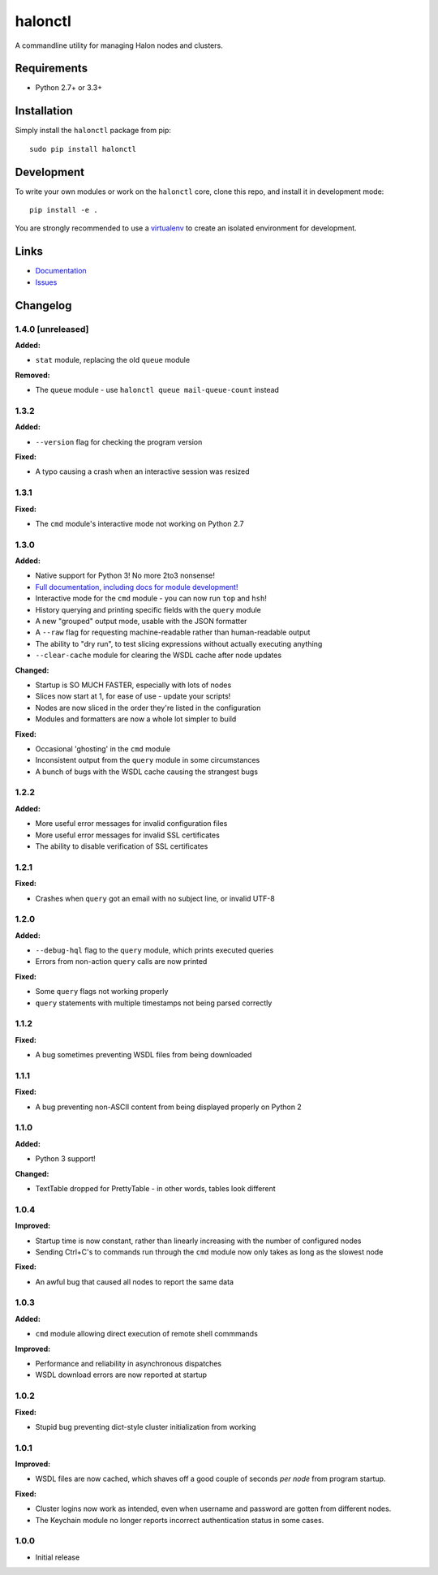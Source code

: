 halonctl
========

A commandline utility for managing Halon nodes and clusters.

Requirements
------------

* Python 2.7+ or 3.3+

Installation
------------

Simply install the ``halonctl`` package from pip::

   sudo pip install halonctl

Development
-----------

To write your own modules or work on the ``halonctl`` core, clone this repo, and install it in development mode::

   pip install -e .
   
You are strongly recommended to use a `virtualenv <http://virtualenv.readthedocs.org/en/latest/>`_ to create an isolated environment for development.

Links
-----

* `Documentation <http://halonctl.readthedocs.org/en/latest/>`_
* `Issues <https://github.com/HalonSecurity/halonctl/issues>`_

Changelog
---------

1.4.0 [unreleased]
##################

**Added:**

* ``stat`` module, replacing the old ``queue`` module

**Removed:**

* The ``queue`` module - use ``halonctl queue mail-queue-count`` instead

1.3.2
#####

**Added:**

* ``--version`` flag for checking the program version

**Fixed:**

* A typo causing a crash when an interactive session was resized

1.3.1
#####

**Fixed:**

* The ``cmd`` module's interactive mode not working on Python 2.7

1.3.0
#####

**Added:**

* Native support for Python 3! No more 2to3 nonsense!
* `Full documentation, including docs for module development! <http://halonctl.readthedocs.org/en/latest/>`_
* Interactive mode for the ``cmd`` module - you can now run ``top`` and ``hsh``!
* History querying and printing specific fields with the ``query`` module
* A new "grouped" output mode, usable with the JSON formatter
* A ``--raw`` flag for requesting machine-readable rather than human-readable output
* The ability to "dry run", to test slicing expressions without actually executing anything
* ``--clear-cache`` module for clearing the WSDL cache after node updates

**Changed:**

* Startup is SO MUCH FASTER, especially with lots of nodes
* Slices now start at 1, for ease of use - update your scripts!
* Nodes are now sliced in the order they're listed in the configuration
* Modules and formatters are now a whole lot simpler to build

**Fixed:**

* Occasional 'ghosting' in the ``cmd`` module
* Inconsistent output from the ``query`` module in some circumstances
* A bunch of bugs with the WSDL cache causing the strangest bugs

1.2.2
#####

**Added:**

* More useful error messages for invalid configuration files
* More useful error messages for invalid SSL certificates
* The ability to disable verification of SSL certificates

1.2.1
#####

**Fixed:**

* Crashes when ``query`` got an email with no subject line, or invalid UTF-8

1.2.0
#####

**Added:**

* ``--debug-hql`` flag to the ``query`` module, which prints executed queries
* Errors from non-action ``query`` calls are now printed

**Fixed:**

* Some ``query`` flags not working properly
* ``query`` statements with multiple timestamps not being parsed correctly

1.1.2
#####

**Fixed:**

* A bug sometimes preventing WSDL files from being downloaded

1.1.1
#####

**Fixed:**

* A bug preventing non-ASCII content from being displayed properly on Python 2

1.1.0
#####

**Added:**

* Python 3 support!

**Changed:**

* TextTable dropped for PrettyTable - in other words, tables look different

1.0.4
#####

**Improved:**

* Startup time is now constant, rather than linearly increasing with the number of configured nodes
* Sending Ctrl+C's to commands run through the ``cmd`` module now only takes as long as the slowest node

**Fixed:**

* An awful bug that caused all nodes to report the same data

1.0.3
#####

**Added:**

* ``cmd`` module allowing direct execution of remote shell commmands

**Improved:**

* Performance and reliability in asynchronous dispatches
* WSDL download errors are now reported at startup

1.0.2
#####

**Fixed:**

* Stupid bug preventing dict-style cluster initialization from working

1.0.1
#####

**Improved:**

* WSDL files are now cached, which shaves off a good couple of seconds *per node* from program startup.

**Fixed:**

* Cluster logins now work as intended, even when username and password are gotten from different nodes.
* The Keychain module no longer reports incorrect authentication status in some cases.

1.0.0
#####
  
* Initial release
